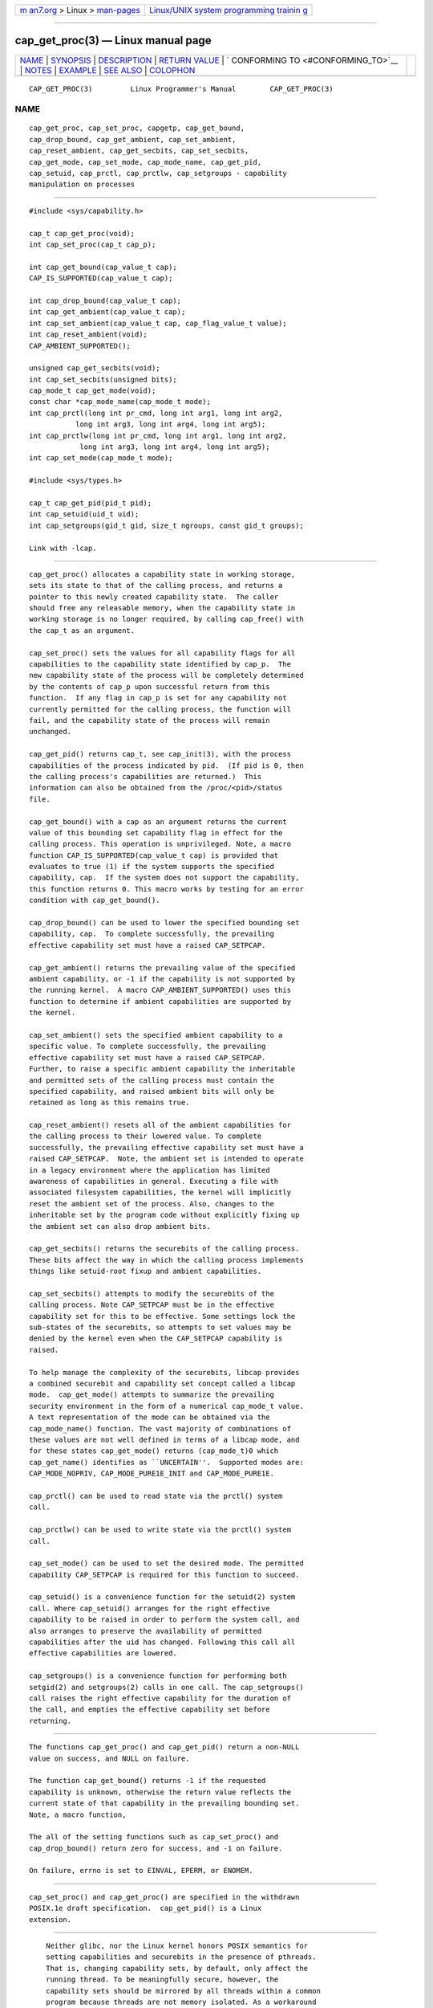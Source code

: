.. container:: page-top

.. container:: nav-bar

   +----------------------------------+----------------------------------+
   | `m                               | `Linux/UNIX system programming   |
   | an7.org <../../../index.html>`__ | trainin                          |
   | > Linux >                        | g <http://man7.org/training/>`__ |
   | `man-pages <../index.html>`__    |                                  |
   +----------------------------------+----------------------------------+

--------------

cap_get_proc(3) — Linux manual page
===================================

+-----------------------------------+-----------------------------------+
| `NAME <#NAME>`__ \|               |                                   |
| `SYNOPSIS <#SYNOPSIS>`__ \|       |                                   |
| `DESCRIPTION <#DESCRIPTION>`__ \| |                                   |
| `RETURN VALUE <#RETURN_VALUE>`__  |                                   |
| \|                                |                                   |
| `                                 |                                   |
| CONFORMING TO <#CONFORMING_TO>`__ |                                   |
| \| `NOTES <#NOTES>`__ \|          |                                   |
| `EXAMPLE <#EXAMPLE>`__ \|         |                                   |
| `SEE ALSO <#SEE_ALSO>`__ \|       |                                   |
| `COLOPHON <#COLOPHON>`__          |                                   |
+-----------------------------------+-----------------------------------+
| .. container:: man-search-box     |                                   |
+-----------------------------------+-----------------------------------+

::

   CAP_GET_PROC(3)         Linux Programmer's Manual        CAP_GET_PROC(3)

NAME
-------------------------------------------------

::

          cap_get_proc, cap_set_proc, capgetp, cap_get_bound,
          cap_drop_bound, cap_get_ambient, cap_set_ambient,
          cap_reset_ambient, cap_get_secbits, cap_set_secbits,
          cap_get_mode, cap_set_mode, cap_mode_name, cap_get_pid,
          cap_setuid, cap_prctl, cap_prctlw, cap_setgroups - capability
          manipulation on processes


---------------------------------------------------------

::

          #include <sys/capability.h>

          cap_t cap_get_proc(void);
          int cap_set_proc(cap_t cap_p);

          int cap_get_bound(cap_value_t cap);
          CAP_IS_SUPPORTED(cap_value_t cap);

          int cap_drop_bound(cap_value_t cap);
          int cap_get_ambient(cap_value_t cap);
          int cap_set_ambient(cap_value_t cap, cap_flag_value_t value);
          int cap_reset_ambient(void);
          CAP_AMBIENT_SUPPORTED();

          unsigned cap_get_secbits(void);
          int cap_set_secbits(unsigned bits);
          cap_mode_t cap_get_mode(void);
          const char *cap_mode_name(cap_mode_t mode);
          int cap_prctl(long int pr_cmd, long int arg1, long int arg2,
                     long int arg3, long int arg4, long int arg5);
          int cap_prctlw(long int pr_cmd, long int arg1, long int arg2,
                      long int arg3, long int arg4, long int arg5);
          int cap_set_mode(cap_mode_t mode);

          #include <sys/types.h>

          cap_t cap_get_pid(pid_t pid);
          int cap_setuid(uid_t uid);
          int cap_setgroups(gid_t gid, size_t ngroups, const gid_t groups);

          Link with -lcap.


---------------------------------------------------------------

::

          cap_get_proc() allocates a capability state in working storage,
          sets its state to that of the calling process, and returns a
          pointer to this newly created capability state.  The caller
          should free any releasable memory, when the capability state in
          working storage is no longer required, by calling cap_free() with
          the cap_t as an argument.

          cap_set_proc() sets the values for all capability flags for all
          capabilities to the capability state identified by cap_p.  The
          new capability state of the process will be completely determined
          by the contents of cap_p upon successful return from this
          function.  If any flag in cap_p is set for any capability not
          currently permitted for the calling process, the function will
          fail, and the capability state of the process will remain
          unchanged.

          cap_get_pid() returns cap_t, see cap_init(3), with the process
          capabilities of the process indicated by pid.  (If pid is 0, then
          the calling process's capabilities are returned.)  This
          information can also be obtained from the /proc/<pid>/status
          file.

          cap_get_bound() with a cap as an argument returns the current
          value of this bounding set capability flag in effect for the
          calling process. This operation is unprivileged. Note, a macro
          function CAP_IS_SUPPORTED(cap_value_t cap) is provided that
          evaluates to true (1) if the system supports the specified
          capability, cap.  If the system does not support the capability,
          this function returns 0. This macro works by testing for an error
          condition with cap_get_bound().

          cap_drop_bound() can be used to lower the specified bounding set
          capability, cap.  To complete successfully, the prevailing
          effective capability set must have a raised CAP_SETPCAP.

          cap_get_ambient() returns the prevailing value of the specified
          ambient capability, or -1 if the capability is not supported by
          the running kernel.  A macro CAP_AMBIENT_SUPPORTED() uses this
          function to determine if ambient capabilities are supported by
          the kernel.

          cap_set_ambient() sets the specified ambient capability to a
          specific value. To complete successfully, the prevailing
          effective capability set must have a raised CAP_SETPCAP.
          Further, to raise a specific ambient capability the inheritable
          and permitted sets of the calling process must contain the
          specified capability, and raised ambient bits will only be
          retained as long as this remains true.

          cap_reset_ambient() resets all of the ambient capabilities for
          the calling process to their lowered value. To complete
          successfully, the prevailing effective capability set must have a
          raised CAP_SETPCAP.  Note, the ambient set is intended to operate
          in a legacy environment where the application has limited
          awareness of capabilities in general. Executing a file with
          associated filesystem capabilities, the kernel will implicitly
          reset the ambient set of the process. Also, changes to the
          inheritable set by the program code without explicitly fixing up
          the ambient set can also drop ambient bits.

          cap_get_secbits() returns the securebits of the calling process.
          These bits affect the way in which the calling process implements
          things like setuid-root fixup and ambient capabilities.

          cap_set_secbits() attempts to modify the securebits of the
          calling process. Note CAP_SETPCAP must be in the effective
          capability set for this to be effective. Some settings lock the
          sub-states of the securebits, so attempts to set values may be
          denied by the kernel even when the CAP_SETPCAP capability is
          raised.

          To help manage the complexity of the securebits, libcap provides
          a combined securebit and capability set concept called a libcap
          mode.  cap_get_mode() attempts to summarize the prevailing
          security environment in the form of a numerical cap_mode_t value.
          A text representation of the mode can be obtained via the
          cap_mode_name() function. The vast majority of combinations of
          these values are not well defined in terms of a libcap mode, and
          for these states cap_get_mode() returns (cap_mode_t)0 which
          cap_get_name() identifies as ``UNCERTAIN''.  Supported modes are:
          CAP_MODE_NOPRIV, CAP_MODE_PURE1E_INIT and CAP_MODE_PURE1E.

          cap_prctl() can be used to read state via the prctl() system
          call.

          cap_prctlw() can be used to write state via the prctl() system
          call.

          cap_set_mode() can be used to set the desired mode. The permitted
          capability CAP_SETPCAP is required for this function to succeed.

          cap_setuid() is a convenience function for the setuid(2) system
          call. Where cap_setuid() arranges for the right effective
          capability to be raised in order to perform the system call, and
          also arranges to preserve the availability of permitted
          capabilities after the uid has changed. Following this call all
          effective capabilities are lowered.

          cap_setgroups() is a convenience function for performing both
          setgid(2) and setgroups(2) calls in one call. The cap_setgroups()
          call raises the right effective capability for the duration of
          the call, and empties the effective capability set before
          returning.


-----------------------------------------------------------------

::

          The functions cap_get_proc() and cap_get_pid() return a non-NULL
          value on success, and NULL on failure.

          The function cap_get_bound() returns -1 if the requested
          capability is unknown, otherwise the return value reflects the
          current state of that capability in the prevailing bounding set.
          Note, a macro function,

          The all of the setting functions such as cap_set_proc() and
          cap_drop_bound() return zero for success, and -1 on failure.

          On failure, errno is set to EINVAL, EPERM, or ENOMEM.


-------------------------------------------------------------------

::

          cap_set_proc() and cap_get_proc() are specified in the withdrawn
          POSIX.1e draft specification.  cap_get_pid() is a Linux
          extension.


---------------------------------------------------

::

          Neither glibc, nor the Linux kernel honors POSIX semantics for
          setting capabilities and securebits in the presence of pthreads.
          That is, changing capability sets, by default, only affect the
          running thread. To be meaningfully secure, however, the
          capability sets should be mirrored by all threads within a common
          program because threads are not memory isolated. As a workaround
          for this, libcap is packaged with a separate POSIX semantics
          system call library: libpsx.  If your program uses POSIX threads,
          to achieve meaningful POSIX semantics capability manipulation,
          you should link your program with:

          ld ... -lcap -lpsx -lpthread --wrap=pthread_create

          or,

          gcc ... -lcap -lpsx -lpthread -Wl,-wrap,pthread_create

          When linked this way, due to linker magic, libcap uses
          psx_syscall(3) and psx_syscall6(3) to perform state setting
          system calls. Notably, this also ensures that cap_prctlw() can be
          used to ensure process control bits are shared over all threads
          of a single process.

      capgetp() and capsetp()
          The library also supports the deprecated functions:

          int capgetp(pid_t pid, cap_t cap_d);

          int capsetp(pid_t pid, cap_t cap_d);

          capgetp() attempts to obtain the capabilities of some other
          process; storing the capabilities in a pre-allocated cap_d.  See
          cap_init() for information on allocating an empty capability set.
          This function is deprecated; you should use cap_get_pid().

          capsetp() attempts to set the capabilities of the calling process
          or of some other process(es), pid.  Note that setting
          capabilities of another process is only possible on older kernels
          that do not provide VFS support for setting file capabilities.
          See capset(2) for information on which kernels provide such
          support.

          If pid is positive it refers to a specific process;  if it is
          zero, it refers to the calling process; -1 refers to all
          processes other than the calling process and process '1'
          (typically init(8)); other negative values refer to the -pid
          process group.

          In order to use this function, the kernel must support it and the
          calling process must have CAP_SETPCAP raised in its Effective
          capability set. The capabilities set in the target process(es)
          are those contained in cap_d.

          Kernels that support filesystem capabilities redefine the
          semantics of CAP_SETPCAP and on such systems, capsetp() will
          always fail for any target not equal to the calling process.
          capsetp() returns zero for success, and -1 on failure.

          On kernels where it is (was) supported, capsetp() should be used
          with care.  It existed, primarily, to overcome an early lack of
          support for capabilities in the filesystems supported by Linux.
          Note that on older kernels where capsetp() could be used to set
          the capabilities of another process, the only processes that had
          CAP_SETPCAP available to them by default were processes started
          as kernel threads.  (Typically this includes init(8), kflushd and
          kswapd.) A kernel recompilation was needed to modify this
          default.


-------------------------------------------------------

::

          The code segment below raises the CAP_FOWNER and CAP_SETFCAP
          effective capabilities for the caller:

              ...
              cap_t caps;
              const cap_value_t cap_list[2] = {CAP_FOWNER, CAP_SETFCAP};

              if (!CAP_IS_SUPPORTED(CAP_SETFCAP))
                  /* handle error */

              caps = cap_get_proc();
              if (caps == NULL)
                  /* handle error */;

              if (cap_set_flag(caps, CAP_EFFECTIVE, 2, cap_list, CAP_SET) == -1)
                  /* handle error */;

              if (cap_set_proc(caps) == -1)
                  /* handle error */;

              if (cap_free(caps) == -1)
                  /* handle error */;
              ...

          Alternatively, to completely drop privilege in a program launched
          setuid-root but wanting to run as a specific user ID etc. in such
          a way that neither it, nor any of its children can acquire
          privilege again:

              ...
              uid_t nobody = 65534;
              const gid_t groups[] = {65534};

              if (cap_setgroups(groups[0], 1, groups) != 0)
                  /* handle error */;
              if (cap_setuid(nobody) != 0)
                  /* handle error */;

              /*
               * privilege is still available here
               */

              if (cap_set_mode(CAP_MODE_NOPRIV) != 0)
                  /* handle error */
              ...

          Note, the above sequence can be performed by the capsh tool as
          follows:

          sudo /sbin/capsh --user=nobody --mode=NOPRIV --print

          where --print displays the resulting privilege state.


---------------------------------------------------------

::

          libcap(3), libpsx(3), capsh(1), cap_clear(3), cap_copy_ext(3),
          cap_from_text(3), cap_get_file(3), cap_init(3), psx_syscall(3),
          capabilities(7).

COLOPHON
---------------------------------------------------------

::

          This page is part of the libcap (capabilities commands and
          library) project.  Information about the project can be found at
          ⟨https://git.kernel.org/pub/scm/libs/libcap/libcap.git/⟩.  If you
          have a bug report for this manual page, send it to
          morgan@kernel.org (please put "libcap" in the Subject line).
          This page was obtained from the project's upstream Git repository
          ⟨https://git.kernel.org/pub/scm/libs/libcap/libcap.git/⟩ on
          2021-08-27.  (At that time, the date of the most recent commit
          that was found in the repository was 2021-08-25.)  If you
          discover any rendering problems in this HTML version of the page,
          or you believe there is a better or more up-to-date source for
          the page, or you have corrections or improvements to the
          information in this COLOPHON (which is not part of the original
          manual page), send a mail to man-pages@man7.org

                                  2021-03-06                CAP_GET_PROC(3)

--------------

Pages that refer to this page: `capsh(1) <../man1/capsh.1.html>`__, 
`capget(2) <../man2/capget.2.html>`__, 
`prctl(2) <../man2/prctl.2.html>`__, 
`cap_clear(3) <../man3/cap_clear.3.html>`__, 
`cap_copy_ext(3) <../man3/cap_copy_ext.3.html>`__, 
`cap_from_text(3) <../man3/cap_from_text.3.html>`__, 
`cap_get_file(3) <../man3/cap_get_file.3.html>`__, 
`cap_iab(3) <../man3/cap_iab.3.html>`__, 
`cap_init(3) <../man3/cap_init.3.html>`__, 
`cap_launch(3) <../man3/cap_launch.3.html>`__, 
`libcap(3) <../man3/libcap.3.html>`__, 
`capabilities(7) <../man7/capabilities.7.html>`__

--------------

--------------

.. container:: footer

   +-----------------------+-----------------------+-----------------------+
   | HTML rendering        |                       | |Cover of TLPI|       |
   | created 2021-08-27 by |                       |                       |
   | `Michael              |                       |                       |
   | Ker                   |                       |                       |
   | risk <https://man7.or |                       |                       |
   | g/mtk/index.html>`__, |                       |                       |
   | author of `The Linux  |                       |                       |
   | Programming           |                       |                       |
   | Interface <https:     |                       |                       |
   | //man7.org/tlpi/>`__, |                       |                       |
   | maintainer of the     |                       |                       |
   | `Linux man-pages      |                       |                       |
   | project <             |                       |                       |
   | https://www.kernel.or |                       |                       |
   | g/doc/man-pages/>`__. |                       |                       |
   |                       |                       |                       |
   | For details of        |                       |                       |
   | in-depth **Linux/UNIX |                       |                       |
   | system programming    |                       |                       |
   | training courses**    |                       |                       |
   | that I teach, look    |                       |                       |
   | `here <https://ma     |                       |                       |
   | n7.org/training/>`__. |                       |                       |
   |                       |                       |                       |
   | Hosting by `jambit    |                       |                       |
   | GmbH                  |                       |                       |
   | <https://www.jambit.c |                       |                       |
   | om/index_en.html>`__. |                       |                       |
   +-----------------------+-----------------------+-----------------------+

--------------

.. container:: statcounter

   |Web Analytics Made Easy - StatCounter|

.. |Cover of TLPI| image:: https://man7.org/tlpi/cover/TLPI-front-cover-vsmall.png
   :target: https://man7.org/tlpi/
.. |Web Analytics Made Easy - StatCounter| image:: https://c.statcounter.com/7422636/0/9b6714ff/1/
   :class: statcounter
   :target: https://statcounter.com/
